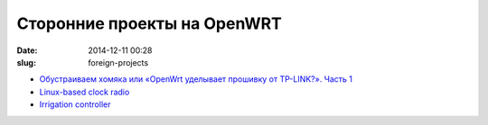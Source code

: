 Сторонние проекты на OpenWRT
############################

:date: 2014-12-11 00:28
:slug: foreign-projects

*	`Обустраиваем хомяка или «OpenWrt уделывает прошивку от TP-LINK?». Часть 1 <http://habrahabr.ru/post/245103/>`_
*	`Linux-based clock radio <http://spritesmods.com/?art=clockradio&page=1>`_
*	`Irrigation controller <https://github.com/g8ecj/irrigate>`_

